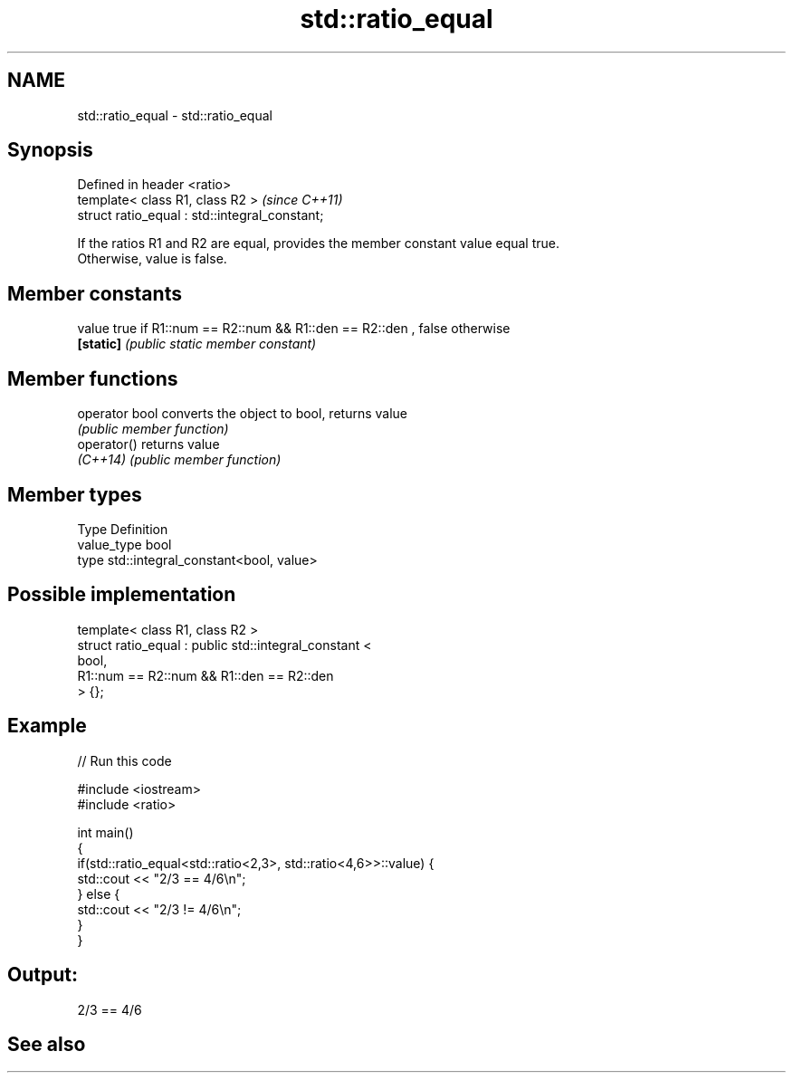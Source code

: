 .TH std::ratio_equal 3 "2019.03.28" "http://cppreference.com" "C++ Standard Libary"
.SH NAME
std::ratio_equal \- std::ratio_equal

.SH Synopsis
   Defined in header <ratio>
   template< class R1, class R2 >                \fI(since C++11)\fP
   struct ratio_equal : std::integral_constant;

   If the ratios R1 and R2 are equal, provides the member constant value equal true.
   Otherwise, value is false.

.SH Member constants

   value    true if R1::num == R2::num && R1::den == R2::den , false otherwise
   \fB[static]\fP \fI(public static member constant)\fP

.SH Member functions

   operator bool converts the object to bool, returns value
                 \fI(public member function)\fP
   operator()    returns value
   \fI(C++14)\fP       \fI(public member function)\fP

.SH Member types

   Type       Definition
   value_type bool
   type       std::integral_constant<bool, value>

.SH Possible implementation

   template< class R1, class R2 >
   struct ratio_equal : public std::integral_constant <
                                    bool,
                                    R1::num == R2::num && R1::den == R2::den
                               > {};

.SH Example

   
// Run this code

 #include <iostream>
 #include <ratio>
  
 int main()
 {
     if(std::ratio_equal<std::ratio<2,3>, std::ratio<4,6>>::value) {
         std::cout << "2/3 == 4/6\\n";
     } else {
         std::cout << "2/3 != 4/6\\n";
     }
 }

.SH Output:

 2/3 == 4/6

.SH See also
